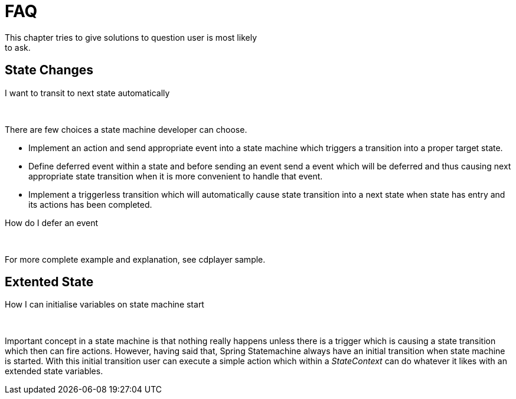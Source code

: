 [[statemachine-faq]]
= FAQ
This chapter tries to give solutions to question user is most likely
to ask.

== State Changes

.I want to transit to next state automatically

{zwsp} +

There are few choices a state machine developer can choose.

* Implement an action and send appropriate event into a state machine
  which triggers a transition into a proper target state.
* Define deferred event within a state and before sending an event
  send a event which will be deferred and thus causing next
  appropriate state transition when it is more convenient to handle
  that event.
* Implement a triggerless transition which will automatically cause
  state transition into a next state when state has entry and its
  actions has been completed.

.How do I defer an event

{zwsp} +

For more complete example and explanation, see cdplayer sample.

== Extented State

.How I can initialise variables on state machine start

{zwsp} +

Important concept in a state machine is that nothing really happens
unless there is a trigger which is causing a state transition which
then can fire actions. However, having said that, Spring Statemachine
always have an initial transition when state machine is started. With
this initial transition user can execute a simple action which within
a _StateContext_ can do whatever it likes with an extended state
variables.

